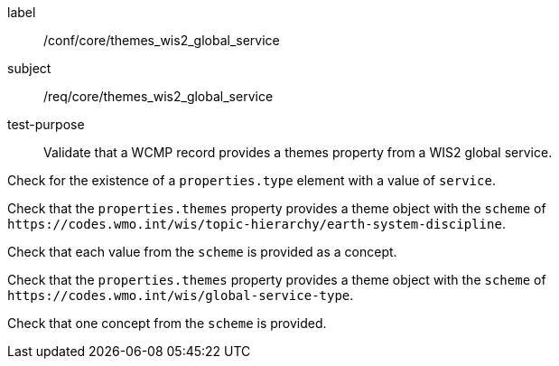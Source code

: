[[ats_core_themes_wis2_global_service]]
====
[%metadata]
label:: /conf/core/themes_wis2_global_service
subject:: /req/core/themes_wis2_global_service
test-purpose:: Validate that a WCMP record provides a themes property from a WIS2 global service.

[.component,class=test method]
=====
[.component,class=step]
--
Check for the existence of a `+properties.type+` element with a value of `+service+`.
--

[.component,class=step]
--
Check that the `+properties.themes+` property provides a theme object with the `+scheme+` of `+https://codes.wmo.int/wis/topic-hierarchy/earth-system-discipline+`.
--

[.component,class=step]
--
Check that each value from the `+scheme+` is provided as a concept.
--

=====


[.component,class=test method]
=====

[.component,class=step]
--
Check that the `+properties.themes+` property provides a theme object with the `+scheme+` of `+https://codes.wmo.int/wis/global-service-type+`.
--

[.component,class=step]
--
Check that one concept from the `+scheme+` is provided.
--

=====
====
